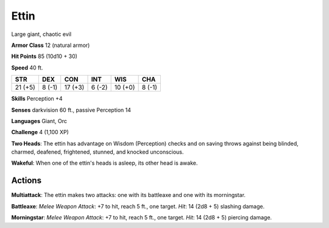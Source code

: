 
.. _srd:ettin:

Ettin
-----

Large giant, chaotic evil

**Armor Class** 12 (natural armor)

**Hit Points** 85 (10d10 + 30)

**Speed** 40 ft.

+-----------+----------+-----------+----------+-----------+----------+
| STR       | DEX      | CON       | INT      | WIS       | CHA      |
+===========+==========+===========+==========+===========+==========+
| 21 (+5)   | 8 (-1)   | 17 (+3)   | 6 (-2)   | 10 (+0)   | 8 (-1)   |
+-----------+----------+-----------+----------+-----------+----------+

**Skills** Perception +4

**Senses** darkvision 60 ft., passive Perception 14

**Languages** Giant, Orc

**Challenge** 4 (1,100 XP)

**Two Heads**: The ettin has advantage on Wisdom (Perception) checks and
on saving throws against being blinded, charmed, deafened, frightened,
stunned, and knocked unconscious.

**Wakeful**: When one of the ettin's
heads is asleep, its other head is awake.

Actions
~~~~~~~~~~~~~~~~~~~~~~~~~~~~~~~~~

**Multiattack**: The ettin makes two attacks: one with its battleaxe and
one with its morningstar.

**Battleaxe**: *Melee Weapon Attack*: +7 to
hit, reach 5 ft., one target. *Hit*: 14 (2d8 + 5) slashing damage.

**Morningstar**: *Melee Weapon Attack*: +7 to hit, reach 5 ft., one
target. *Hit*: 14 (2d8 + 5) piercing damage.
